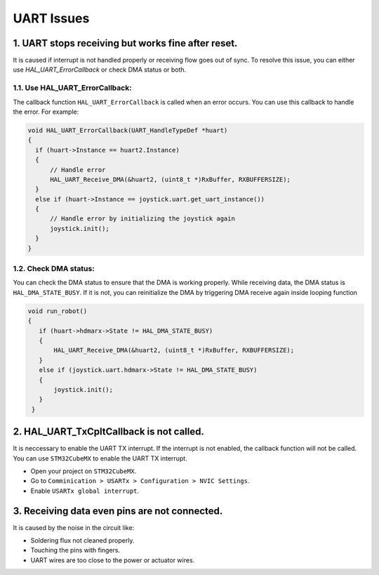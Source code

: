UART Issues
===========

1. UART stops receiving but works fine after reset.
---------------------------------------------------

It is caused if interrupt is not handled properly or receiving flow goes out of sync. To resolve this issue, you can either use `HAL_UART_ErrorCallback` or check DMA status or both.

1.1. Use **HAL_UART_ErrorCallback**:
^^^^^^^^^^^^^^^^^^^^^^^^^^^^^^^^^^^^
The callback function ``HAL_UART_ErrorCallback`` is called when an error occurs. You can use this callback to handle the error. For example:

.. code-block:: c

   void HAL_UART_ErrorCallback(UART_HandleTypeDef *huart)
   {
     if (huart->Instance == huart2.Instance)
     {
         // Handle error
         HAL_UART_Receive_DMA(&huart2, (uint8_t *)RxBuffer, RXBUFFERSIZE);
     }
     else if (huart->Instance == joystick.uart.get_uart_instance())
     {
         // Handle error by initializing the joystick again
         joystick.init();
     }
   }

1.2. Check DMA status:
^^^^^^^^^^^^^^^^^^^^^^
You can check the DMA status to ensure that the DMA is working properly. While receiving data, the DMA status is ``HAL_DMA_STATE_BUSY``. If it is not, you can reinitialize the DMA by triggering DMA receive again inside looping function

.. code-block:: c

   void run_robot()
   {
      if (huart->hdmarx->State != HAL_DMA_STATE_BUSY)
      {
          HAL_UART_Receive_DMA(&huart2, (uint8_t *)RxBuffer, RXBUFFERSIZE);
      }
      else if (joystick.uart.hdmarx->State != HAL_DMA_STATE_BUSY)
      {
          joystick.init();
      }
    }


2. **HAL_UART_TxCpltCallback** is not called.
---------------------------------------------
It is neccessary to enable the UART TX interrupt. If the interrupt is not enabled, the callback function will not be called. You can use ``STM32CubeMX`` to enable the UART TX interrupt.

- Open your project on ``STM32CubeMX``.
- Go to ``Comminication > USARTx > Configuration > NVIC Settings``.
- Enable ``USARTx global interrupt``.


3. Receiving data even pins are not connected.
----------------------------------------------
It is caused by the noise in the circuit like:

- Soldering flux not cleaned properly.
- Touching the pins with fingers.
- UART wires are too close to the power or actuator wires.
